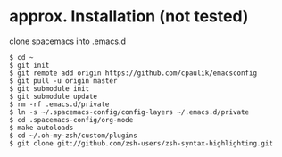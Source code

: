 * approx. Installation (not tested)
clone spacemacs into .emacs.d
#+BEGIN_SRC shell
$ cd ~
$ git init
$ git remote add origin https://github.com/cpaulik/emacsconfig
$ git pull -u origin master
$ git submodule init
$ git submodule update
$ rm -rf .emacs.d/private
$ ln -s ~/.spacemacs-config/config-layers ~/.emacs.d/private
$ cd .spacemacs-config/org-mode
$ make autoloads
$ cd ~/.oh-my-zsh/custom/plugins
$ git clone git://github.com/zsh-users/zsh-syntax-highlighting.git
#+END_SRC
